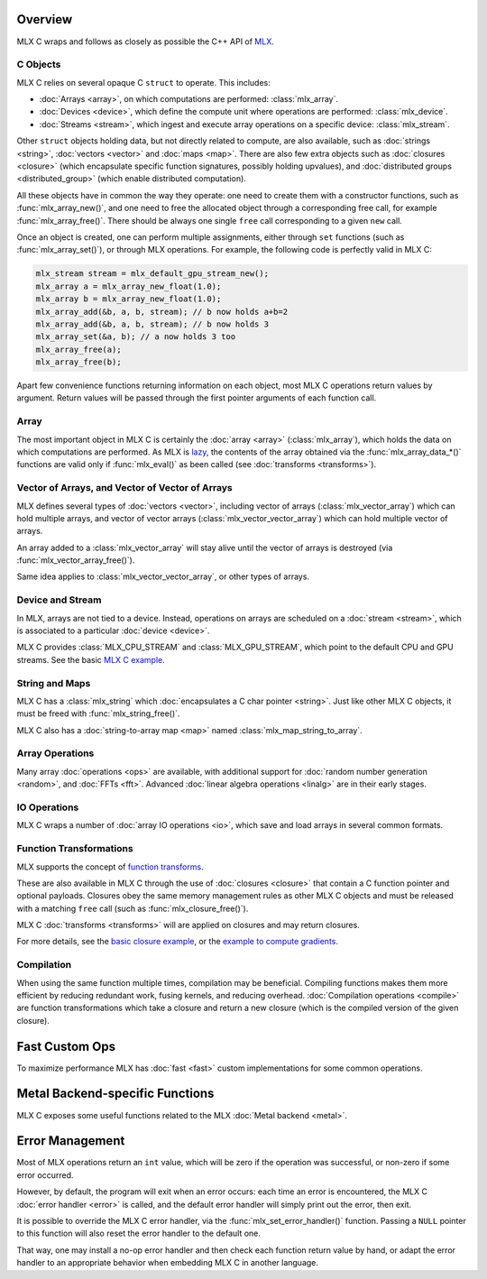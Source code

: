 Overview
========

MLX C wraps and follows as closely as possible the C++ API of `MLX
<https://github.com/ml-explore/mlx>`_.

C Objects
---------

MLX C relies on several opaque C ``struct`` to operate. This includes:

* :doc:`Arrays <array>`, on which computations are performed: :class:`mlx_array`.
* :doc:`Devices <device>`, which define the compute unit where operations are performed: :class:`mlx_device`.
* :doc:`Streams <stream>`, which ingest and execute array operations on a specific device: :class:`mlx_stream`.

Other ``struct`` objects holding data, but not directly related to compute,
are also available, such as :doc:`strings <string>`, :doc:`vectors
<vector>` and :doc:`maps <map>`. There are also few extra objects such as
:doc:`closures <closure>` (which encapsulate specific function signatures,
possibly holding upvalues), and :doc:`distributed groups
<distributed_group>` (which enable distributed computation).

All these objects have in common the way they operate: one need to create
them with a constructor functions, such as :func:`mlx_array_new()`, and one
need to free the allocated object through a corresponding free call, for
example :func:`mlx_array_free()`. There should be always one single
``free`` call corresponding to a given ``new`` call.

Once an object is created, one can perform multiple assignments, either
through ``set`` functions (such as :func:`mlx_array_set()`), or through MLX
operations. For example, the following code is perfectly valid in MLX C:

.. code-block:: c

    mlx_stream stream = mlx_default_gpu_stream_new();
    mlx_array a = mlx_array_new_float(1.0);
    mlx_array b = mlx_array_new_float(1.0);
    mlx_array_add(&b, a, b, stream); // b now holds a+b=2
    mlx_array_add(&b, a, b, stream); // b now holds 3
    mlx_array_set(&a, b); // a now holds 3 too
    mlx_array_free(a);
    mlx_array_free(b);

Apart few convenience functions returning information on each object, most
MLX C operations return values by argument. Return values will be passed
through the first pointer arguments of each function call.

Array
-----

The most important object in MLX C is certainly the :doc:`array <array>`
(:class:`mlx_array`), which holds the data on which computations are
performed. As MLX is `lazy
<https://ml-explore.github.io/mlx/build/html/usage/lazy_evaluation.html>`_,
the contents of the array obtained via the :func:`mlx_array_data_*()` functions are
valid only if :func:`mlx_eval()` as been called (see
:doc:`transforms <transforms>`).

Vector of Arrays, and Vector of Vector of Arrays
------------------------------------------------

MLX defines several types of :doc:`vectors <vector>`, including vector of
arrays (:class:`mlx_vector_array`) which can hold multiple arrays, and
vector of vector arrays (:class:`mlx_vector_vector_array`) which can hold
multiple vector of arrays.

An array added to a :class:`mlx_vector_array` will stay alive until the
vector of arrays is destroyed (via :func:`mlx_vector_array_free()`).

Same idea applies to :class:`mlx_vector_vector_array`, or other types of
arrays.


Device and Stream
-----------------

In MLX, arrays are not tied to a device. Instead, operations on arrays are
scheduled on a :doc:`stream <stream>`, which is associated to a particular
:doc:`device <device>`.

MLX C provides :class:`MLX_CPU_STREAM` and
:class:`MLX_GPU_STREAM`, which point to the default CPU and GPU
streams. See the basic `MLX C example
<https://github.com/ml-explore/mlx-c/blob/main/examples/example.c>`_.

String and Maps
---------------

MLX C has a :class:`mlx_string` which :doc:`encapsulates a C char
pointer <string>`. Just like other MLX C objects, it must be freed with 
:func:`mlx_string_free()`.

MLX C also has a :doc:`string-to-array map <map>` named
:class:`mlx_map_string_to_array`.

Array Operations
----------------

Many array :doc:`operations <ops>` are available, with additional support
for :doc:`random number generation <random>`, and :doc:`FFTs <fft>`. Advanced
:doc:`linear algebra operations <linalg>` are in their early stages.

IO Operations
-------------

MLX C wraps a number of :doc:`array IO operations <io>`, which save and
load arrays in several common formats.


Function Transformations
------------------------

MLX supports the concept of `function transforms
<https://ml-explore.github.io/mlx/build/html/python/transforms.html>`_.

These are also available in MLX C through the use of :doc:`closures
<closure>` that contain a C function pointer and optional
payloads. Closures obey the same memory management rules as other MLX C
objects and must be released with a matching ``free`` call (such as
:func:`mlx_closure_free()`).

MLX C :doc:`transforms <transforms>` will are applied on closures and may
return closures.

For more details, see the `basic closure example
<https://github.com/ml-explore/mlx-c/blob/main/examples/example-closure.c>`_,
or the `example to compute gradients
<https://github.com/ml-explore/mlx-c/blob/main/examples/example-grad.c>`_.

Compilation
-----------

When using the same function multiple times, compilation may be beneficial.
Compiling functions makes them more efficient by reducing redundant work,
fusing kernels, and reducing overhead. :doc:`Compilation operations <compile>`
are function transformations which take a closure and return a new closure
(which is the compiled version of the given closure).

Fast Custom Ops
===============

To maximize performance MLX has :doc:`fast <fast>` custom implementations
for some common operations.

Metal Backend-specific Functions
================================

MLX C exposes some useful functions related to the MLX :doc:`Metal backend
<metal>`.

Error Management
================

Most of MLX operations return an ``int`` value, which will be zero if the
operation was successful, or non-zero if some error occurred.

However, by default, the program will exit when an error occurs: each time
an error is encountered, the MLX C :doc:`error handler <error>` is called,
and the default error handler will simply print out the error, then exit.

It is possible to override the MLX C error handler, via the
:func:`mlx_set_error_handler()` function. Passing a ``NULL`` pointer to
this function will also reset the error handler to the default one.

That way, one may install a no-op error handler and then check each
function return value by hand, or adapt the error handler to an appropriate
behavior when embedding MLX C in another language.
